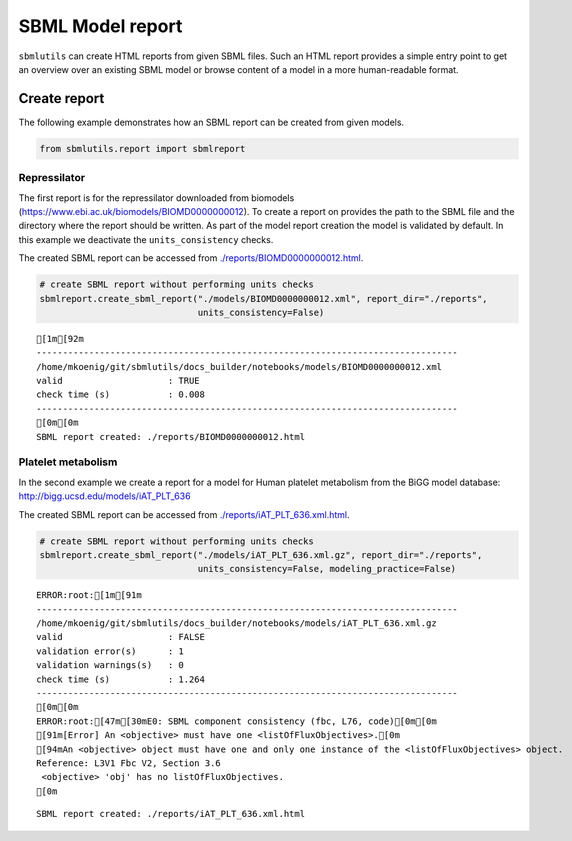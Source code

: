 SBML Model report
=================

``sbmlutils`` can create HTML reports from given SBML files. Such an
HTML report provides a simple entry point to get an overview over an
existing SBML model or browse content of a model in a more
human-readable format.

Create report
-------------

The following example demonstrates how an SBML report can be created
from given models.

.. code:: ipython3

    from sbmlutils.report import sbmlreport

Repressilator
~~~~~~~~~~~~~

The first report is for the repressilator downloaded from biomodels
(https://www.ebi.ac.uk/biomodels/BIOMD0000000012). To create a report on
provides the path to the SBML file and the directory where the report
should be written. As part of the model report creation the model is
validated by default. In this example we deactivate the
``units_consistency`` checks.

The created SBML report can be accessed from
`./reports/BIOMD0000000012.html <./reports/BIOMD0000000012.html>`__.

.. code:: ipython3

    # create SBML report without performing units checks
    sbmlreport.create_sbml_report("./models/BIOMD0000000012.xml", report_dir="./reports", 
                                  units_consistency=False)


.. parsed-literal::

    [1m[92m
    --------------------------------------------------------------------------------
    /home/mkoenig/git/sbmlutils/docs_builder/notebooks/models/BIOMD0000000012.xml
    valid                    : TRUE
    check time (s)           : 0.008
    --------------------------------------------------------------------------------
    [0m[0m
    SBML report created: ./reports/BIOMD0000000012.html


Platelet metabolism
~~~~~~~~~~~~~~~~~~~

In the second example we create a report for a model for Human platelet
metabolism from the BiGG model database:
http://bigg.ucsd.edu/models/iAT\_PLT\_636

The created SBML report can be accessed from
`./reports/iAT\_PLT\_636.xml.html <./reports/iAT_PLT_636.xml.html>`__.

.. code:: ipython3

    # create SBML report without performing units checks
    sbmlreport.create_sbml_report("./models/iAT_PLT_636.xml.gz", report_dir="./reports", 
                                  units_consistency=False, modeling_practice=False)


.. parsed-literal::

    ERROR:root:[1m[91m
    --------------------------------------------------------------------------------
    /home/mkoenig/git/sbmlutils/docs_builder/notebooks/models/iAT_PLT_636.xml.gz
    valid                    : FALSE
    validation error(s)      : 1
    validation warnings(s)   : 0
    check time (s)           : 1.264
    --------------------------------------------------------------------------------
    [0m[0m
    ERROR:root:[47m[30mE0: SBML component consistency (fbc, L76, code)[0m[0m
    [91m[Error] An <objective> must have one <listOfFluxObjectives>.[0m
    [94mAn <objective> object must have one and only one instance of the <listOfFluxObjectives> object. 
    Reference: L3V1 Fbc V2, Section 3.6
     <objective> 'obj' has no listOfFluxObjectives.
    [0m


.. parsed-literal::

    SBML report created: ./reports/iAT_PLT_636.xml.html

